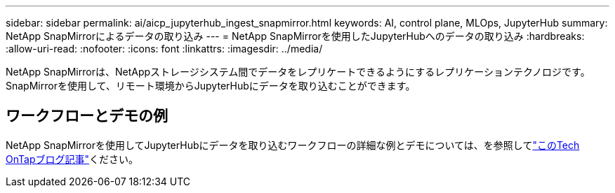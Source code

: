 ---
sidebar: sidebar 
permalink: ai/aicp_jupyterhub_ingest_snapmirror.html 
keywords: AI, control plane, MLOps, JupyterHub 
summary: NetApp SnapMirrorによるデータの取り込み 
---
= NetApp SnapMirrorを使用したJupyterHubへのデータの取り込み
:hardbreaks:
:allow-uri-read: 
:nofooter: 
:icons: font
:linkattrs: 
:imagesdir: ../media/


[role="lead"]
NetApp SnapMirrorは、NetAppストレージシステム間でデータをレプリケートできるようにするレプリケーションテクノロジです。SnapMirrorを使用して、リモート環境からJupyterHubにデータを取り込むことができます。



== ワークフローとデモの例

NetApp SnapMirrorを使用してJupyterHubにデータを取り込むワークフローの詳細な例とデモについては、を参照してlink:https://community.netapp.com/t5/Tech-ONTAP-Blogs/Accelerating-Data-Ingestion-and-AI-ML-Experimentation-with-NetApp-SnapMirror-and/ba-p/457814["このTech OnTapブログ記事"]ください。
